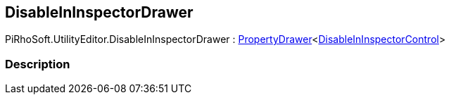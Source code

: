 [#editor/disable-in-inspector-drawer]

## DisableInInspectorDrawer

PiRhoSoft.UtilityEditor.DisableInInspectorDrawer : <<editor/property-drawer-1.html,PropertyDrawer>><<<editor/disable-in-inspector-control.html,DisableInInspectorControl>>>

### Description

